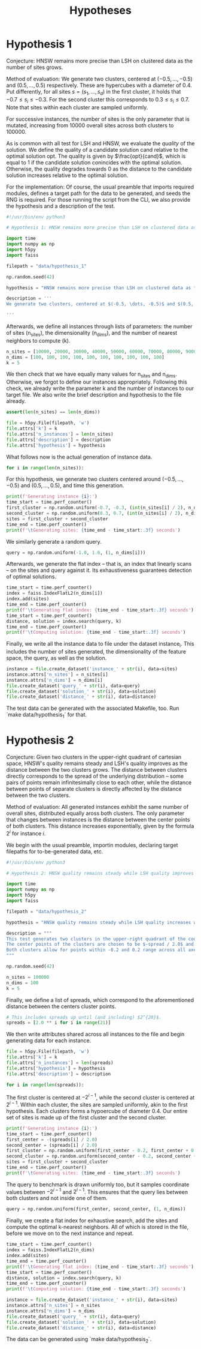 #+title: Hypotheses

* Hypothesis 1

Conjecture: HNSW remains more precise than LSH on clustered data as the number of sites grows.

Method of evaluation: We generate two clusters, centered at $(-0.5, \dots, -0.5)$ and $(0.5, \dots, 0.5)$ respectively. These are hypercubes with a diameter of $0.4$. Put differently, for all sites $s = (s_1, \dots, s_d)$ in the first cluster, it holds that $-0.7 \leq s_i \leq -0.3$. For the second cluster this corresponds to $0.3 \leq s_i \leq 0.7$. Note that sites within each cluster are sampled uniformly.

For successive instances, the number of sites is the only parameter that is mutated, increasing from 10000 overall sites across both clusters to $100000$.

As is common with all test for LSH and HNSW, we evaluate the /quality/ of the solution. We define the quality of a candidate solution $\text{cand}$ relative to the optimal solution $\text{opt}$. The quality is given by $\frac{opt}{cand}$, which is equal to $1$ if the candidate solution conincides with the optimal solution. Otherwise, the quality degrades towards $0$ as the distance to the candidate solution increases relative to the optimal solution.

For the implementation: Of course, the usual preamble that imports required modules, defines a target path for the data to be generated, and seeds the RNG is required. For those running the script from the CLI, we also provide the hypothesis and a description of the test.

#+begin_src python :tangle hypothesis_1.py
#!/usr/bin/env python3

# Hypothesis 1: HNSW remains more precise than LSH on clustered data as the number of sites grows.

import time
import numpy as np
import h5py
import faiss

filepath = "data/hypothesis_1"

np.random.seed(42)

hypothesis = "HNSW remains more precise than LSH on clustered data as the number of sites grows."

description = '''
We generate two clusters, centered at $(-0.5, \dots, -0.5)$ and $(0.5, \dots, 0.5)$ respectively. These are hypercubes with a diameter of $0.4$. Put differently, for all sites $s = (s_1, \dots, s_d)$ in the first cluster, it holds that $-0.7 \leq s_i \leq -0.3$. For the second cluster this corresponds to $0.3 \leq s_i \leq 0.7$. Note that sites within each cluster are sampled uniformly.

'''
#+end_src

Afterwards, we define all instances through lists of parameters: the number of sites (n_sites), the dimensionality (n_dims), and the number of nearest neighbors to compute (k).

#+begin_src python :tangle hypothesis_1.py
n_sites = [10000, 20000, 30000, 40000, 50000, 60000, 70000, 80000, 90000, 100000]
n_dims = [100, 100, 100, 100, 100, 100, 100, 100, 100, 100]
k = 5
#+end_src

We then check that we have equally many values for n_sites and n_dims. Otherwise, we forgot to define our instances appropriately. Following this check, we already write the parameter k and the number of instances to our target file. We also write the brief description and hypothesis to the file already.

#+begin_src python :tangle hypothesis_1.py
assert(len(n_sites) == len(n_dims))

file = h5py.File(filepath, 'w')
file.attrs['k'] = k
file.attrs['n_instances'] = len(n_sites)
file.attrs['description'] = description
file.attrs['hypothesis'] = hypothesis
#+end_src

What follows now is the actual generation of instance data.

#+begin_src python :tangle hypothesis_1.py
for i in range(len(n_sites)):
#+end_src

For this hypothesis, we generate two clusters centered around $(-0.5, \dots, -0.5)$ and $(0.5, \dots, 0.5)$, and time this generation.

#+begin_src python :tangle hypothesis_1.py
    print(f'Generating instance {i}:')
    time_start = time.perf_counter()
    first_cluster = np.random.uniform(-0.7, -0.3, (int(n_sites[i] / 2), n_dims[i]))
    second_cluster = np.random.uniform(0.3, 0.7, (int(n_sites[i] / 2), n_dims[i]))
    sites = first_cluster + second_cluster
    time_end = time.perf_counter()
    print(f'\tGenerating sites: {time_end - time_start:.3f} seconds')
#+end_src

We similarly generate a random query.

#+begin_src python :tangle hypothesis_1.py
    query = np.random.uniform(-1.0, 1.0, (1, n_dims[i]))
#+end_src

Afterwards, we generate the flat index -- that is, an index that linearly scans -- on the sites and query against it. Its exhaustiveness guarantees detection of optimal solutions.

#+begin_src python :tangle hypothesis_1.py
    time_start = time.perf_counter()
    index = faiss.IndexFlatL2(n_dims[i])
    index.add(sites)
    time_end = time.perf_counter()
    print(f'\tGenerating flat index: {time_end - time_start:.3f} seconds')
    time_start = time.perf_counter()
    distance, solution = index.search(query, k)
    time_end = time.perf_counter()
    print(f'\tComputing solution: {time_end - time_start:.3f} seconds')
#+end_src

Finally, we write all the instance data to file under the dataset instance_i. This includes the number of sites generated, the dimensionality of the feature space, the query, as well as the solution.

#+begin_src python :tangle hypothesis_1.py
    instance = file.create_dataset('instance_' + str(i), data=sites)
    instance.attrs['n_sites'] = n_sites[i]
    instance.attrs['n_dims'] = n_dims[i]
    file.create_dataset('query_' + str(i), data=query)
    file.create_dataset('solution_' + str(i), data=solution)
    file.create_dataset('distance_' + str(i), data=distance)
#+end_src

The test data can be generated with the associated Makefile, too. Run `make data/hypothesis_1` for that.

* Hypothesis 2

Conjecture: Given two clusters in the upper-right quadrant of cartesian space, HNSW's quality remains steady and LSH's quality improves as the distance between the two clusters grows. The distance between clusters directly corresponds to the spread of the underlying distribution -- some pairs of points remain infinitesimally close to each other, while the distance between points of separate clusters is directly affected by the distance between the two clusters.

Method of evaluation: All generated instances exhibit the same number of overall sites, distributed equally aross both clusters. The only parameter that changes between instances is the distance between the center points of both clusters. This distance increases exponentially, given by the formula $2^i$ for instance $i$.

We begin with the usual preamble, importin modules, declaring target filepaths for to-be-generated data, etc.

#+begin_src python :tangle hypothesis_2.py
#!/usr/bin/env python3

# Hypothesis 2: HNSW quality remains steady while LSH quality improves with increased spread (due to higher cosine similarity).

import time
import numpy as np
import h5py
import faiss

filepath = "data/hypothesis_2"

hypothesis = "HNSW quality remains steady while LSH quality increases with growing spread."

description = """
This test generates two clusters in the upper-right quadrant of the coordinate system.
The center points of the clusters are chosen to be $-spread / 2.0$ and $spread / 2.0$ respectively.
Both clusters allow for points within -0.2 and 0.2 range across all axes.
"""

np.random.seed(42)

n_sites = 100000
n_dims = 100
k = 5
#+end_src

Finally, we define a list of spreads, which correspond to the aforementioned distance between the centers cluster points.

#+begin_src python :tangle hypothesis_2.py
# This includes spreads up until (and including) $2^{20}$.
spreads = [2.0 ** i for i in range(21)]
#+end_src

We then write attributes shared across all instances to the file and begin generating data for each instance.

#+begin_src python :tangle hypothesis_2.py
file = h5py.File(filepath, 'w')
file.attrs['k'] = k
file.attrs['n_instances'] = len(spreads)
file.attrs['hypothesis'] = hypothesis
file.attrs['description'] = description

for i in range(len(spreads)):
#+end_src

The first cluster is centered at $-2^{i-1}$, while the second cluster is centered at $2^{i - 1}$. Within each cluster, the sites are sampled uniformly, akin to the first hypothesis. Each clusters forms a hypoercube of diameter $0.4$. Our entire set of sites is made up of the first cluster and the second cluster.

#+begin_src python :tangle hypothesis_2.py
    print(f'Generating instance {i}:')
    time_start = time.perf_counter()
    first_center = -(spreads[i] / 2.0)
    second_center = (spreads[i] / 2.0)
    first_cluster = np.random.uniform(first_center - 0.2, first_center + 0.2, (int(n_sites / 2), n_dims)) - 0.7
    second_cluster = np.random.uniform(second_center - 0.2, second_center + 0.2, (int(n_sites / 2), n_dims)) + 0.3
    sites = first_cluster + second_cluster
    time_end = time.perf_counter()
    print(f'\tGenerating sites: {time_end - time_start:.3f} seconds')
#+end_src

The query to benchmark is drawn uniformly too, but it samples coordinate values between $-2^{i-1}$ and $2^{i-1}$. This ensures that the query lies between both clusters and not inside one of them.

#+begin_src python :tangle hypothesis_2.py
    query = np.random.uniform(first_center, second_center, (1, n_dims))
#+end_src

Finally, we create a flat index for exhaustive search, add the sites and compute the optimal k-nearest neighbors. All of which is stored in the file, before we move on to the next instance and repeat.

#+begin_src python :tangle hypothesis_2.py
    time_start = time.perf_counter()
    index = faiss.IndexFlatL2(n_dims)
    index.add(sites)
    time_end = time.perf_counter()
    print(f'\tGenerating flat index: {time_end - time_start:.3f} seconds')
    time_start = time.perf_counter()
    distance, solution = index.search(query, k)
    time_end = time.perf_counter()
    print(f'\tComputing solution: {time_end - time_start:.3f} seconds')

    instance = file.create_dataset('instance_' + str(i), data=sites)
    instance.attrs['n_sites'] = n_sites
    instance.attrs['n_dims'] = n_dims
    file.create_dataset('query_' + str(i), data=query)
    file.create_dataset('solution_' + str(i), data=solution)
    file.create_dataset('distance_' + str(i), data=distance)
#+end_src

The data can be generated using `make data/hypothesis_2`.
